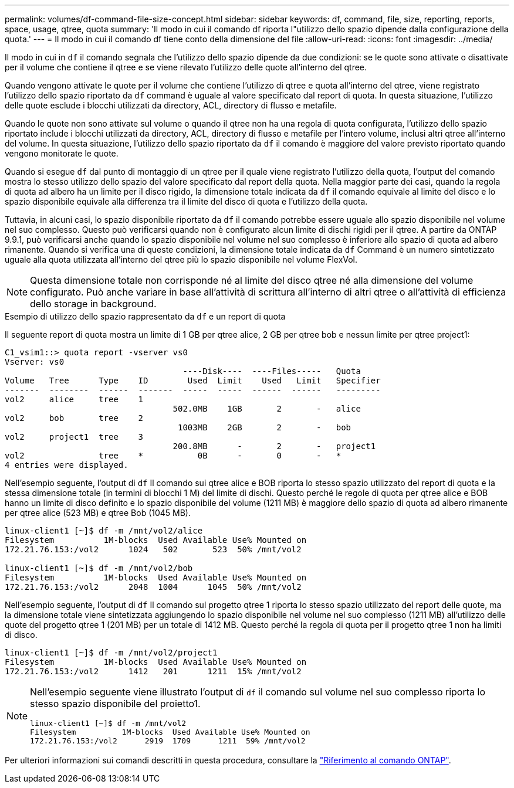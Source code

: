 ---
permalink: volumes/df-command-file-size-concept.html 
sidebar: sidebar 
keywords: df, command, file, size, reporting, reports, space, usage, qtree, quota 
summary: 'Il modo in cui il comando df riporta l"utilizzo dello spazio dipende dalla configurazione della quota.' 
---
= Il modo in cui il comando df tiene conto della dimensione del file
:allow-uri-read: 
:icons: font
:imagesdir: ../media/


[role="lead"]
Il modo in cui in `df` il comando segnala che l'utilizzo dello spazio dipende da due condizioni: se le quote sono attivate o disattivate per il volume che contiene il qtree e se viene rilevato l'utilizzo delle quote all'interno del qtree.

Quando vengono attivate le quote per il volume che contiene l'utilizzo di qtree e quota all'interno del qtree, viene registrato l'utilizzo dello spazio riportato da `df` command è uguale al valore specificato dal report di quota. In questa situazione, l'utilizzo delle quote esclude i blocchi utilizzati da directory, ACL, directory di flusso e metafile.

Quando le quote non sono attivate sul volume o quando il qtree non ha una regola di quota configurata, l'utilizzo dello spazio riportato include i blocchi utilizzati da directory, ACL, directory di flusso e metafile per l'intero volume, inclusi altri qtree all'interno del volume. In questa situazione, l'utilizzo dello spazio riportato da `df` il comando è maggiore del valore previsto riportato quando vengono monitorate le quote.

Quando si esegue `df` dal punto di montaggio di un qtree per il quale viene registrato l'utilizzo della quota, l'output del comando mostra lo stesso utilizzo dello spazio del valore specificato dal report della quota. Nella maggior parte dei casi, quando la regola di quota ad albero ha un limite per il disco rigido, la dimensione totale indicata da `df` il comando equivale al limite del disco e lo spazio disponibile equivale alla differenza tra il limite del disco di quota e l'utilizzo della quota.

Tuttavia, in alcuni casi, lo spazio disponibile riportato da `df` il comando potrebbe essere uguale allo spazio disponibile nel volume nel suo complesso. Questo può verificarsi quando non è configurato alcun limite di dischi rigidi per il qtree. A partire da ONTAP 9.9.1, può verificarsi anche quando lo spazio disponibile nel volume nel suo complesso è inferiore allo spazio di quota ad albero rimanente. Quando si verifica una di queste condizioni, la dimensione totale indicata da `df` Command è un numero sintetizzato uguale alla quota utilizzata all'interno del qtree più lo spazio disponibile nel volume FlexVol.

[NOTE]
====
Questa dimensione totale non corrisponde né al limite del disco qtree né alla dimensione del volume configurato. Può anche variare in base all'attività di scrittura all'interno di altri qtree o all'attività di efficienza dello storage in background.

====
.Esempio di utilizzo dello spazio rappresentato da `df` e un report di quota
Il seguente report di quota mostra un limite di 1 GB per qtree alice, 2 GB per qtree bob e nessun limite per qtree project1:

[listing]
----
C1_vsim1::> quota report -vserver vs0
Vserver: vs0
                                    ----Disk----  ----Files-----   Quota
Volume   Tree      Type    ID        Used  Limit    Used   Limit   Specifier
-------  --------  ------  -------  -----  -----  ------  ------   ---------
vol2     alice     tree    1
                                  502.0MB    1GB       2       -   alice
vol2     bob       tree    2
                                   1003MB    2GB       2       -   bob
vol2     project1  tree    3
                                  200.8MB      -       2       -   project1
vol2               tree    *           0B      -       0       -   *
4 entries were displayed.
----
Nell'esempio seguente, l'output di `df` Il comando sui qtree alice e BOB riporta lo stesso spazio utilizzato del report di quota e la stessa dimensione totale (in termini di blocchi 1 M) del limite di dischi. Questo perché le regole di quota per qtree alice e BOB hanno un limite di disco definito e lo spazio disponibile del volume (1211 MB) è maggiore dello spazio di quota ad albero rimanente per qtree alice (523 MB) e qtree Bob (1045 MB).

[listing]
----
linux-client1 [~]$ df -m /mnt/vol2/alice
Filesystem          1M-blocks  Used Available Use% Mounted on
172.21.76.153:/vol2      1024   502       523  50% /mnt/vol2

linux-client1 [~]$ df -m /mnt/vol2/bob
Filesystem          1M-blocks  Used Available Use% Mounted on
172.21.76.153:/vol2      2048  1004      1045  50% /mnt/vol2
----
Nell'esempio seguente, l'output di `df` Il comando sul progetto qtree 1 riporta lo stesso spazio utilizzato del report delle quote, ma la dimensione totale viene sintetizzata aggiungendo lo spazio disponibile nel volume nel suo complesso (1211 MB) all'utilizzo delle quote del progetto qtree 1 (201 MB) per un totale di 1412 MB. Questo perché la regola di quota per il progetto qtree 1 non ha limiti di disco.

[listing]
----
linux-client1 [~]$ df -m /mnt/vol2/project1
Filesystem          1M-blocks  Used Available Use% Mounted on
172.21.76.153:/vol2      1412   201      1211  15% /mnt/vol2
----
[NOTE]
====
Nell'esempio seguente viene illustrato l'output di `df` il comando sul volume nel suo complesso riporta lo stesso spazio disponibile del proietto1.

[listing]
----
linux-client1 [~]$ df -m /mnt/vol2
Filesystem          1M-blocks  Used Available Use% Mounted on
172.21.76.153:/vol2      2919  1709      1211  59% /mnt/vol2
----
====
Per ulteriori informazioni sui comandi descritti in questa procedura, consultare la link:https://docs.netapp.com/us-en/ontap-cli/["Riferimento al comando ONTAP"^].
